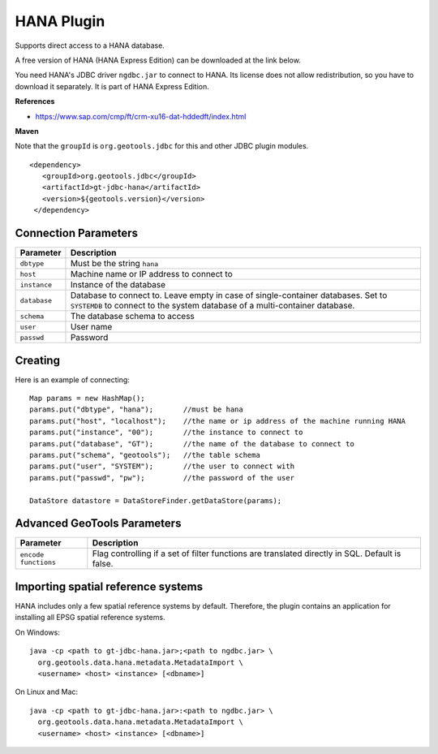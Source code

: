 HANA Plugin
-----------

Supports direct access to a HANA database.

A free version of HANA (HANA Express Edition) can be downloaded at the link below.

You need HANA's JDBC driver ``ngdbc.jar`` to connect to HANA. Its license does not allow redistribution, so you have to download it separately. It is part of HANA Express Edition.

**References**

* https://www.sap.com/cmp/ft/crm-xu16-dat-hddedft/index.html

**Maven**
   
Note that the ``groupId`` is ``org.geotools.jdbc`` for this and other JDBC plugin modules.

::

   <dependency>
      <groupId>org.geotools.jdbc</groupId>
      <artifactId>gt-jdbc-hana</artifactId>
      <version>${geotools.version}</version>
    </dependency>

Connection Parameters
^^^^^^^^^^^^^^^^^^^^^

============== ============================================
Parameter      Description
============== ============================================
``dbtype``       Must be the string ``hana``
``host``         Machine name or IP address to connect to
``instance``     Instance of the database
``database``     Database to connect to. Leave empty in case of single-container databases. Set to ``SYSTEMDB`` to connect to the system database of a multi-container database.
``schema``       The database schema to access
``user``         User name
``passwd``       Password
============== ============================================

Creating
^^^^^^^^

Here is an example of connecting::
  
  Map params = new HashMap();
  params.put("dbtype", "hana");       //must be hana
  params.put("host", "localhost");    //the name or ip address of the machine running HANA
  params.put("instance", "00");       //the instance to connect to
  params.put("database", "GT");       //the name of the database to connect to
  params.put("schema", "geotools");   //the table schema
  params.put("user", "SYSTEM");       //the user to connect with
  params.put("passwd", "pw");         //the password of the user
  
  DataStore datastore = DataStoreFinder.getDataStore(params);

Advanced GeoTools Parameters
^^^^^^^^^^^^^^^^^^^^^^^^^^^^

+----------------------+-------------------------------------------+
| Parameter            | Description                               |
+======================+===========================================+
| ``encode functions`` | Flag controlling if a set of filter       |
|                      | functions are translated directly in SQL. |
|                      | Default is false.                         |
+----------------------+-------------------------------------------+

Importing spatial reference systems
^^^^^^^^^^^^^^^^^^^^^^^^^^^^^^^^^^^

HANA includes only a few spatial reference systems by default. Therefore, the plugin contains an application for installing all EPSG spatial reference systems.

On Windows::

  java -cp <path to gt-jdbc-hana.jar>;<path to ngdbc.jar> \
    org.geotools.data.hana.metadata.MetadataImport \
    <username> <host> <instance> [<dbname>]

On Linux and Mac::

  java -cp <path to gt-jdbc-hana.jar>:<path to ngdbc.jar> \
    org.geotools.data.hana.metadata.MetadataImport \
    <username> <host> <instance> [<dbname>]
